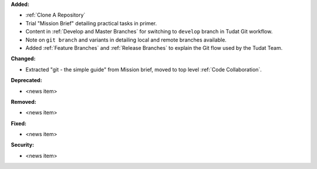**Added:**

* :ref:`Clone A Repository`
* Trial "Mission Brief" detailing practical tasks in primer.
* Content in :ref:`Develop and Master Branches` for switching to ``develop``
  branch in Tudat Git workflow.
* Note on ``git branch`` and variants in detailing local and remote branches
  available.
* Added :ref:`Feature Branches` and :ref:`Release Branches` to explain the
  Git flow used by the Tudat Team.

**Changed:**

* Extracted "git - the simple guide" from Mission brief, moved to top level
  :ref:`Code Collaboration`.

**Deprecated:**

* <news item>

**Removed:**

* <news item>

**Fixed:**

* <news item>

**Security:**

* <news item>
